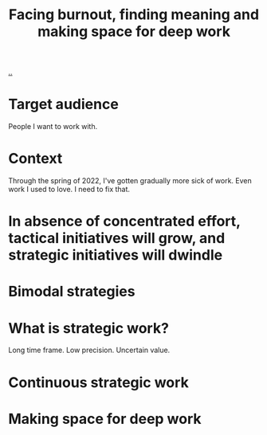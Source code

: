 :PROPERTIES:
:ID: b58eff14-c704-4de3-b113-959fb41c0f5a
:END:
#+TITLE: Facing burnout, finding meaning and making space for deep work

[[file:..][..]]

* Target audience
People I want to work with.
* Context
Through the spring of 2022, I've gotten gradually more sick of work.
Even work I used to love.
I need to fix that.
* In absence of concentrated effort, tactical initiatives will grow, and strategic initiatives will dwindle
* Bimodal strategies
* What is strategic work?
Long time frame.
Low precision.
Uncertain value.
* Continuous strategic work
* Making space for deep work
